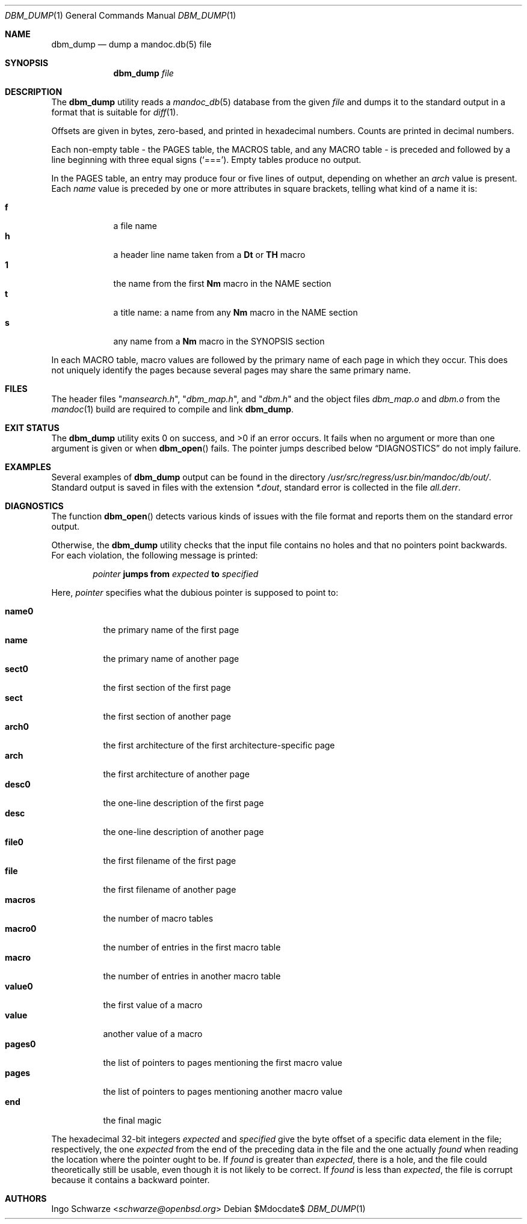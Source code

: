 .\"	$OpenBSD$
.\"
.\" Copyright (c) 2016 Ingo Schwarze <schwarze@openbsd.org>
.\"
.\" Permission to use, copy, modify, and distribute this software for any
.\" purpose with or without fee is hereby granted, provided that the above
.\" copyright notice and this permission notice appear in all copies.
.\"
.\" THE SOFTWARE IS PROVIDED "AS IS" AND THE AUTHOR DISCLAIMS ALL WARRANTIES
.\" WITH REGARD TO THIS SOFTWARE INCLUDING ALL IMPLIED WARRANTIES OF
.\" MERCHANTABILITY AND FITNESS. IN NO EVENT SHALL THE AUTHOR BE LIABLE FOR
.\" ANY SPECIAL, DIRECT, INDIRECT, OR CONSEQUENTIAL DAMAGES OR ANY DAMAGES
.\" WHATSOEVER RESULTING FROM LOSS OF USE, DATA OR PROFITS, WHETHER IN AN
.\" ACTION OF CONTRACT, NEGLIGENCE OR OTHER TORTIOUS ACTION, ARISING OUT OF
.\" OR IN CONNECTION WITH THE USE OR PERFORMANCE OF THIS SOFTWARE.
.\"
.Dd $Mdocdate$
.Dt DBM_DUMP 1
.Os
.Sh NAME
.Nm dbm_dump
.Nd dump a mandoc.db(5) file
.Sh SYNOPSIS
.Nm dbm_dump
.Ar file
.Sh DESCRIPTION
The
.Nm
utility reads a
.Xr mandoc_db 5
database from the given
.Ar file
and dumps it to the standard output in a format that is suitable for
.Xr diff 1 .
.Pp
Offsets are given in bytes, zero-based, and printed in hexadecimal numbers.
Counts are printed in decimal numbers.
.Pp
Each non-empty table - the PAGES table, the MACROS table, and any
MACRO table - is preceded and followed by a line beginning with
three equal signs
.Pq Sq === .
Empty tables produce no output.
.Pp
In the PAGES table, an entry may produce four or five lines of output,
depending on whether an
.Fa arch
value is present.
Each
.Fa name
value is preceded by one or more attributes in square brackets,
telling what kind of a name it is:
.Pp
.Bl -tag -width 1n -compact -offset indent
.It Sy f
a file name
.It Sy h
a header line name taken from a
.Ic \&Dt
or
.Ic \&TH
macro
.It Sy 1
the name from the first
.Ic \&Nm
macro in the NAME section
.It Sy t
a title name: a name from any
.Ic \&Nm
macro in the NAME section
.It Sy s
any name from a
.Ic \&Nm
macro in the SYNOPSIS section
.El
.Pp
In each MACRO table, macro values are followed by the primary name
of each page in which they occur.
This does not uniquely identify the pages because several pages
may share the same primary name.
.Sh FILES
The header files
.Qq Pa mansearch.h ,
.Qq Pa dbm_map.h ,
and
.Qq Pa dbm.h
and the object files
.Pa dbm_map.o
and
.Pa dbm.o
from the
.Xr mandoc 1
build are required to compile and link
.Nm .
.Sh EXIT STATUS
.Ex -std
It fails when no argument or more than one argument is given or when
.Fn dbm_open
fails.
The pointer jumps described below
.Sx DIAGNOSTICS
do not imply failure.
.Sh EXAMPLES
Several examples of
.Nm
output can be found in the directory
.Pa /usr/src/regress/usr.bin/mandoc/db/out/ .
Standard output is saved in files with the extension
.Pa *.dout ,
standard error is collected in the file
.Pa all.derr .
.Sh DIAGNOSTICS
The function
.Fn dbm_open
detects various kinds of issues with the file format
and reports them on the standard error output.
.Pp
Otherwise, the
.Nm
utility checks that the input file contains no holes
and that no pointers point backwards.
For each violation, the following message is printed:
.Pp
.D1 Ar pointer Sy jumps from Ar expected Sy to Ar specified
.Pp
Here,
.Ar pointer
specifies what the dubious pointer is supposed to point to:
.Pp
.Bl -tag -width macros -compact
.It Sy name0
the primary name of the first page
.It Sy name
the primary name of another page
.It Sy sect0
the first section of the first page
.It Sy sect
the first section of another page
.It Sy arch0
the first architecture of the first architecture-specific page
.It Sy arch
the first architecture of another page
.It Sy desc0
the one-line description of the first page
.It Sy desc
the one-line description of another page
.It Sy file0
the first filename of the first page
.It Sy file
the first filename of another page
.It Sy macros
the number of macro tables
.It Sy macro0
the number of entries in the first macro table
.It Sy macro
the number of entries in another macro table
.It Sy value0
the first value of a macro
.It Sy value
another value of a macro
.It Sy pages0
the list of pointers to pages mentioning the first macro value
.It Sy pages
the list of pointers to pages mentioning another macro value
.It Sy end
the final magic
.El
.Pp
The hexadecimal 32-bit integers
.Ar expected
and
.Ar specified
give the byte offset of a specific data element in the file;
respectively, the one
.Ar expected
from the end of the preceding data in the file and the one actually
.Ar found
when reading the location where the pointer ought to be.
If
.Ar found
is greater than
.Ar expected ,
there is a hole, and the file could theoretically still be usable,
even though it is not likely to be correct.
If
.Ar found
is less than
.Ar expected ,
the file is corrupt because it contains a backward pointer.
.Sh AUTHORS
.An Ingo Schwarze Aq Mt schwarze@openbsd.org
